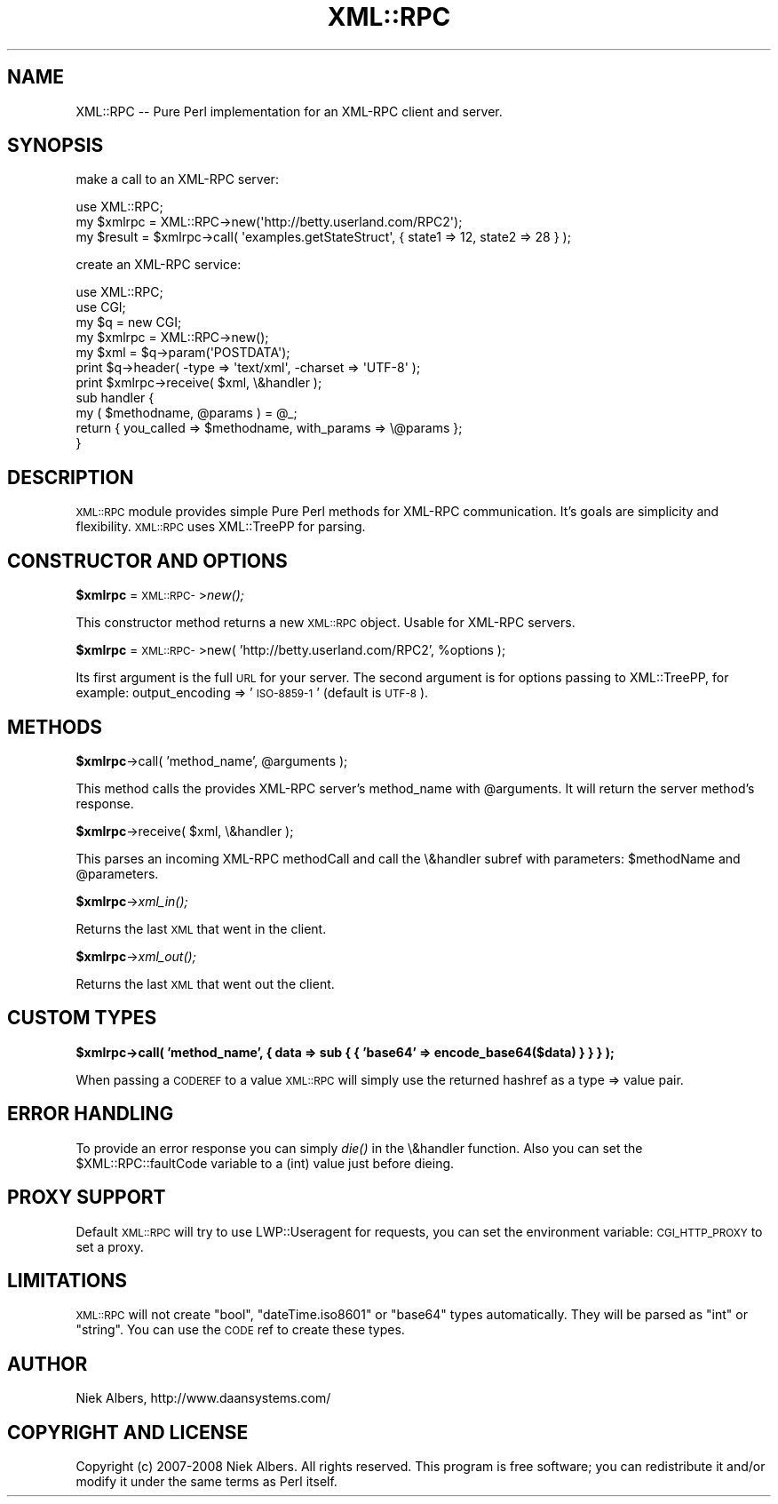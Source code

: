 .\" Automatically generated by Pod::Man 2.16 (Pod::Simple 3.05)
.\"
.\" Standard preamble:
.\" ========================================================================
.de Sh \" Subsection heading
.br
.if t .Sp
.ne 5
.PP
\fB\\$1\fR
.PP
..
.de Sp \" Vertical space (when we can't use .PP)
.if t .sp .5v
.if n .sp
..
.de Vb \" Begin verbatim text
.ft CW
.nf
.ne \\$1
..
.de Ve \" End verbatim text
.ft R
.fi
..
.\" Set up some character translations and predefined strings.  \*(-- will
.\" give an unbreakable dash, \*(PI will give pi, \*(L" will give a left
.\" double quote, and \*(R" will give a right double quote.  \*(C+ will
.\" give a nicer C++.  Capital omega is used to do unbreakable dashes and
.\" therefore won't be available.  \*(C` and \*(C' expand to `' in nroff,
.\" nothing in troff, for use with C<>.
.tr \(*W-
.ds C+ C\v'-.1v'\h'-1p'\s-2+\h'-1p'+\s0\v'.1v'\h'-1p'
.ie n \{\
.    ds -- \(*W-
.    ds PI pi
.    if (\n(.H=4u)&(1m=24u) .ds -- \(*W\h'-12u'\(*W\h'-12u'-\" diablo 10 pitch
.    if (\n(.H=4u)&(1m=20u) .ds -- \(*W\h'-12u'\(*W\h'-8u'-\"  diablo 12 pitch
.    ds L" ""
.    ds R" ""
.    ds C` ""
.    ds C' ""
'br\}
.el\{\
.    ds -- \|\(em\|
.    ds PI \(*p
.    ds L" ``
.    ds R" ''
'br\}
.\"
.\" Escape single quotes in literal strings from groff's Unicode transform.
.ie \n(.g .ds Aq \(aq
.el       .ds Aq '
.\"
.\" If the F register is turned on, we'll generate index entries on stderr for
.\" titles (.TH), headers (.SH), subsections (.Sh), items (.Ip), and index
.\" entries marked with X<> in POD.  Of course, you'll have to process the
.\" output yourself in some meaningful fashion.
.ie \nF \{\
.    de IX
.    tm Index:\\$1\t\\n%\t"\\$2"
..
.    nr % 0
.    rr F
.\}
.el \{\
.    de IX
..
.\}
.\"
.\" Accent mark definitions (@(#)ms.acc 1.5 88/02/08 SMI; from UCB 4.2).
.\" Fear.  Run.  Save yourself.  No user-serviceable parts.
.    \" fudge factors for nroff and troff
.if n \{\
.    ds #H 0
.    ds #V .8m
.    ds #F .3m
.    ds #[ \f1
.    ds #] \fP
.\}
.if t \{\
.    ds #H ((1u-(\\\\n(.fu%2u))*.13m)
.    ds #V .6m
.    ds #F 0
.    ds #[ \&
.    ds #] \&
.\}
.    \" simple accents for nroff and troff
.if n \{\
.    ds ' \&
.    ds ` \&
.    ds ^ \&
.    ds , \&
.    ds ~ ~
.    ds /
.\}
.if t \{\
.    ds ' \\k:\h'-(\\n(.wu*8/10-\*(#H)'\'\h"|\\n:u"
.    ds ` \\k:\h'-(\\n(.wu*8/10-\*(#H)'\`\h'|\\n:u'
.    ds ^ \\k:\h'-(\\n(.wu*10/11-\*(#H)'^\h'|\\n:u'
.    ds , \\k:\h'-(\\n(.wu*8/10)',\h'|\\n:u'
.    ds ~ \\k:\h'-(\\n(.wu-\*(#H-.1m)'~\h'|\\n:u'
.    ds / \\k:\h'-(\\n(.wu*8/10-\*(#H)'\z\(sl\h'|\\n:u'
.\}
.    \" troff and (daisy-wheel) nroff accents
.ds : \\k:\h'-(\\n(.wu*8/10-\*(#H+.1m+\*(#F)'\v'-\*(#V'\z.\h'.2m+\*(#F'.\h'|\\n:u'\v'\*(#V'
.ds 8 \h'\*(#H'\(*b\h'-\*(#H'
.ds o \\k:\h'-(\\n(.wu+\w'\(de'u-\*(#H)/2u'\v'-.3n'\*(#[\z\(de\v'.3n'\h'|\\n:u'\*(#]
.ds d- \h'\*(#H'\(pd\h'-\w'~'u'\v'-.25m'\f2\(hy\fP\v'.25m'\h'-\*(#H'
.ds D- D\\k:\h'-\w'D'u'\v'-.11m'\z\(hy\v'.11m'\h'|\\n:u'
.ds th \*(#[\v'.3m'\s+1I\s-1\v'-.3m'\h'-(\w'I'u*2/3)'\s-1o\s+1\*(#]
.ds Th \*(#[\s+2I\s-2\h'-\w'I'u*3/5'\v'-.3m'o\v'.3m'\*(#]
.ds ae a\h'-(\w'a'u*4/10)'e
.ds Ae A\h'-(\w'A'u*4/10)'E
.    \" corrections for vroff
.if v .ds ~ \\k:\h'-(\\n(.wu*9/10-\*(#H)'\s-2\u~\d\s+2\h'|\\n:u'
.if v .ds ^ \\k:\h'-(\\n(.wu*10/11-\*(#H)'\v'-.4m'^\v'.4m'\h'|\\n:u'
.    \" for low resolution devices (crt and lpr)
.if \n(.H>23 .if \n(.V>19 \
\{\
.    ds : e
.    ds 8 ss
.    ds o a
.    ds d- d\h'-1'\(ga
.    ds D- D\h'-1'\(hy
.    ds th \o'bp'
.    ds Th \o'LP'
.    ds ae ae
.    ds Ae AE
.\}
.rm #[ #] #H #V #F C
.\" ========================================================================
.\"
.IX Title "XML::RPC 3"
.TH XML::RPC 3 "2009-01-01" "perl v5.10.0" "User Contributed Perl Documentation"
.\" For nroff, turn off justification.  Always turn off hyphenation; it makes
.\" way too many mistakes in technical documents.
.if n .ad l
.nh
.SH "NAME"
XML::RPC \-\- Pure Perl implementation for an XML\-RPC client and server.
.SH "SYNOPSIS"
.IX Header "SYNOPSIS"
make a call to an XML-RPC server:
.PP
.Vb 1
\&    use XML::RPC;
\&
\&    my $xmlrpc = XML::RPC\->new(\*(Aqhttp://betty.userland.com/RPC2\*(Aq);
\&    my $result = $xmlrpc\->call( \*(Aqexamples.getStateStruct\*(Aq, { state1 => 12, state2 => 28 } );
.Ve
.PP
create an XML-RPC service:
.PP
.Vb 2
\&    use XML::RPC;
\&    use CGI;
\&
\&    my $q      = new CGI;
\&    my $xmlrpc = XML::RPC\->new();
\&    my $xml    = $q\->param(\*(AqPOSTDATA\*(Aq);
\&
\&    print $q\->header( \-type => \*(Aqtext/xml\*(Aq, \-charset => \*(AqUTF\-8\*(Aq );
\&    print $xmlrpc\->receive( $xml, \e&handler );
\&
\&    sub handler {
\&        my ( $methodname, @params ) = @_;
\&        return { you_called => $methodname, with_params => \e@params };
\&    }
.Ve
.SH "DESCRIPTION"
.IX Header "DESCRIPTION"
\&\s-1XML::RPC\s0 module provides simple Pure Perl methods for XML-RPC communication.
It's goals are simplicity and flexibility. \s-1XML::RPC\s0 uses XML::TreePP
for parsing.
.SH "CONSTRUCTOR AND OPTIONS"
.IX Header "CONSTRUCTOR AND OPTIONS"
.ie n .Sh "$xmlrpc\fP = \s-1XML::RPC\-\s0>\fInew();"
.el .Sh "\f(CW$xmlrpc\fP = \s-1XML::RPC\-\s0>\fInew()\fP;"
.IX Subsection "$xmlrpc = XML::RPC->new();"
This constructor method returns a new \s-1XML::RPC\s0 object. Usable for XML-RPC servers.
.ie n .Sh "$xmlrpc\fP = \s-1XML::RPC\-\s0>new( 'http://betty.userland.com/RPC2', \f(CW%options );"
.el .Sh "\f(CW$xmlrpc\fP = \s-1XML::RPC\-\s0>new( 'http://betty.userland.com/RPC2', \f(CW%options\fP );"
.IX Subsection "$xmlrpc = XML::RPC->new( 'http://betty.userland.com/RPC2', %options );"
Its first argument is the full \s-1URL\s0 for your server. The second argument
is for options passing to XML::TreePP, for example: output_encoding => '\s-1ISO\-8859\-1\s0'
(default is \s-1UTF\-8\s0).
.SH "METHODS"
.IX Header "METHODS"
.ie n .Sh "$xmlrpc\fP\->call( 'method_name', \f(CW@arguments );"
.el .Sh "\f(CW$xmlrpc\fP\->call( 'method_name', \f(CW@arguments\fP );"
.IX Subsection "$xmlrpc->call( 'method_name', @arguments );"
This method calls the provides XML-RPC server's method_name with
\&\f(CW@arguments\fR. It will return the server method's response.
.ie n .Sh "$xmlrpc\fP\->receive( \f(CW$xml, \e&handler );"
.el .Sh "\f(CW$xmlrpc\fP\->receive( \f(CW$xml\fP, \e&handler );"
.IX Subsection "$xmlrpc->receive( $xml, &handler );"
This parses an incoming XML-RPC methodCall and call the \e&handler subref
with parameters: \f(CW$methodName\fR and \f(CW@parameters\fR.
.ie n .Sh "$xmlrpc\fP\->\fIxml_in();"
.el .Sh "\f(CW$xmlrpc\fP\->\fIxml_in()\fP;"
.IX Subsection "$xmlrpc->xml_in();"
Returns the last \s-1XML\s0 that went in the client.
.ie n .Sh "$xmlrpc\fP\->\fIxml_out();"
.el .Sh "\f(CW$xmlrpc\fP\->\fIxml_out()\fP;"
.IX Subsection "$xmlrpc->xml_out();"
Returns the last \s-1XML\s0 that went out the client.
.SH "CUSTOM TYPES"
.IX Header "CUSTOM TYPES"
.ie n .Sh "$xmlrpc\->call( 'method_name', { data => sub { { 'base64' => encode_base64($data) } } } );"
.el .Sh "\f(CW$xmlrpc\fP\->call( 'method_name', { data => sub { { 'base64' => encode_base64($data) } } } );"
.IX Subsection "$xmlrpc->call( 'method_name', { data => sub { { 'base64' => encode_base64($data) } } } );"
When passing a \s-1CODEREF\s0 to a value \s-1XML::RPC\s0 will simply use the returned hashref as a type => value pair.
.SH "ERROR HANDLING"
.IX Header "ERROR HANDLING"
To provide an error response you can simply \fIdie()\fR in the \e&handler
function. Also you can set the \f(CW$XML::RPC::faultCode\fR variable to a (int) value
just before dieing.
.SH "PROXY SUPPORT"
.IX Header "PROXY SUPPORT"
Default \s-1XML::RPC\s0 will try to use LWP::Useragent for requests,
you can set the environment variable: \s-1CGI_HTTP_PROXY\s0 to
set a proxy.
.SH "LIMITATIONS"
.IX Header "LIMITATIONS"
\&\s-1XML::RPC\s0 will not create \*(L"bool\*(R", \*(L"dateTime.iso8601\*(R" or \*(L"base64\*(R" types
automatically. They will be parsed as \*(L"int\*(R" or \*(L"string\*(R". You can use the 
\&\s-1CODE\s0 ref to create these types.
.SH "AUTHOR"
.IX Header "AUTHOR"
Niek Albers, http://www.daansystems.com/
.SH "COPYRIGHT AND LICENSE"
.IX Header "COPYRIGHT AND LICENSE"
Copyright (c) 2007\-2008 Niek Albers.  All rights reserved.  This program
is free software; you can redistribute it and/or modify it under the same
terms as Perl itself.
